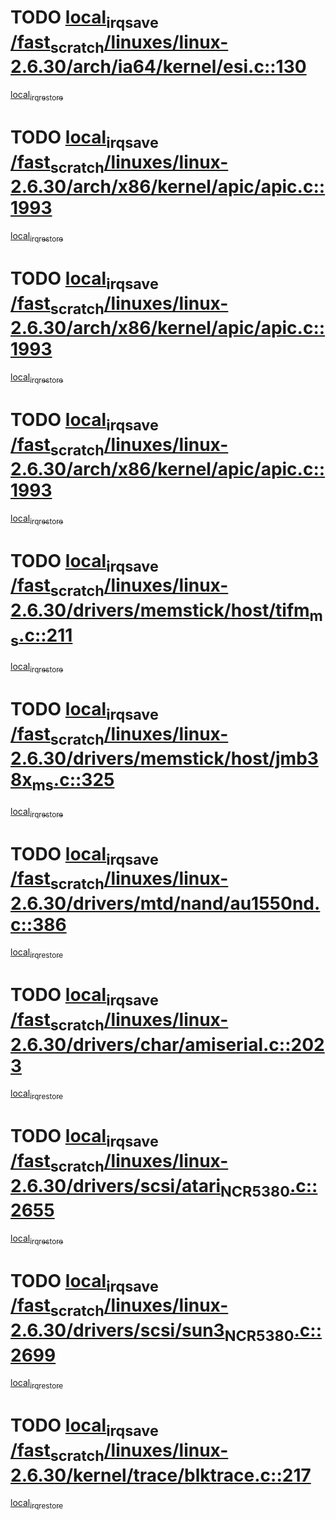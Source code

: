 * TODO [[view:/fast_scratch/linuxes/linux-2.6.30/arch/ia64/kernel/esi.c::face=ovl-face1::linb=130::colb=20::cole=25][local_irq_save /fast_scratch/linuxes/linux-2.6.30/arch/ia64/kernel/esi.c::130]]
[[view:/fast_scratch/linuxes/linux-2.6.30/arch/ia64/kernel/esi.c::face=ovl-face2::linb=143::colb=4::cole=10][local_irq_restore]]
* TODO [[view:/fast_scratch/linuxes/linux-2.6.30/arch/x86/kernel/apic/apic.c::face=ovl-face1::linb=1993::colb=16::cole=21][local_irq_save /fast_scratch/linuxes/linux-2.6.30/arch/x86/kernel/apic/apic.c::1993]]
[[view:/fast_scratch/linuxes/linux-2.6.30/arch/x86/kernel/apic/apic.c::face=ovl-face2::linb=1998::colb=3::cole=9][local_irq_restore]]
* TODO [[view:/fast_scratch/linuxes/linux-2.6.30/arch/x86/kernel/apic/apic.c::face=ovl-face1::linb=1993::colb=16::cole=21][local_irq_save /fast_scratch/linuxes/linux-2.6.30/arch/x86/kernel/apic/apic.c::1993]]
[[view:/fast_scratch/linuxes/linux-2.6.30/arch/x86/kernel/apic/apic.c::face=ovl-face2::linb=2005::colb=3::cole=9][local_irq_restore]]
* TODO [[view:/fast_scratch/linuxes/linux-2.6.30/arch/x86/kernel/apic/apic.c::face=ovl-face1::linb=1993::colb=16::cole=21][local_irq_save /fast_scratch/linuxes/linux-2.6.30/arch/x86/kernel/apic/apic.c::1993]]
[[view:/fast_scratch/linuxes/linux-2.6.30/arch/x86/kernel/apic/apic.c::face=ovl-face2::linb=2014::colb=2::cole=8][local_irq_restore]]
* TODO [[view:/fast_scratch/linuxes/linux-2.6.30/drivers/memstick/host/tifm_ms.c::face=ovl-face1::linb=211::colb=18::cole=23][local_irq_save /fast_scratch/linuxes/linux-2.6.30/drivers/memstick/host/tifm_ms.c::211]]
[[view:/fast_scratch/linuxes/linux-2.6.30/drivers/memstick/host/tifm_ms.c::face=ovl-face2::linb=250::colb=1::cole=7][local_irq_restore]]
* TODO [[view:/fast_scratch/linuxes/linux-2.6.30/drivers/memstick/host/jmb38x_ms.c::face=ovl-face1::linb=325::colb=18::cole=23][local_irq_save /fast_scratch/linuxes/linux-2.6.30/drivers/memstick/host/jmb38x_ms.c::325]]
[[view:/fast_scratch/linuxes/linux-2.6.30/drivers/memstick/host/jmb38x_ms.c::face=ovl-face2::linb=362::colb=1::cole=7][local_irq_restore]]
* TODO [[view:/fast_scratch/linuxes/linux-2.6.30/drivers/mtd/nand/au1550nd.c::face=ovl-face1::linb=386::colb=19::cole=24][local_irq_save /fast_scratch/linuxes/linux-2.6.30/drivers/mtd/nand/au1550nd.c::386]]
[[view:/fast_scratch/linuxes/linux-2.6.30/drivers/mtd/nand/au1550nd.c::face=ovl-face2::linb=411::colb=2::cole=8][local_irq_restore]]
* TODO [[view:/fast_scratch/linuxes/linux-2.6.30/drivers/char/amiserial.c::face=ovl-face1::linb=2023::colb=16::cole=21][local_irq_save /fast_scratch/linuxes/linux-2.6.30/drivers/char/amiserial.c::2023]]
[[view:/fast_scratch/linuxes/linux-2.6.30/drivers/char/amiserial.c::face=ovl-face2::linb=2062::colb=1::cole=7][local_irq_restore]]
* TODO [[view:/fast_scratch/linuxes/linux-2.6.30/drivers/scsi/atari_NCR5380.c::face=ovl-face1::linb=2655::colb=16::cole=21][local_irq_save /fast_scratch/linuxes/linux-2.6.30/drivers/scsi/atari_NCR5380.c::2655]]
[[view:/fast_scratch/linuxes/linux-2.6.30/drivers/scsi/atari_NCR5380.c::face=ovl-face2::linb=2708::colb=3::cole=9][local_irq_restore]]
* TODO [[view:/fast_scratch/linuxes/linux-2.6.30/drivers/scsi/sun3_NCR5380.c::face=ovl-face1::linb=2699::colb=19::cole=24][local_irq_save /fast_scratch/linuxes/linux-2.6.30/drivers/scsi/sun3_NCR5380.c::2699]]
[[view:/fast_scratch/linuxes/linux-2.6.30/drivers/scsi/sun3_NCR5380.c::face=ovl-face2::linb=2747::colb=3::cole=9][local_irq_restore]]
* TODO [[view:/fast_scratch/linuxes/linux-2.6.30/kernel/trace/blktrace.c::face=ovl-face1::linb=217::colb=16::cole=21][local_irq_save /fast_scratch/linuxes/linux-2.6.30/kernel/trace/blktrace.c::217]]
[[view:/fast_scratch/linuxes/linux-2.6.30/kernel/trace/blktrace.c::face=ovl-face2::linb=251::colb=3::cole=9][local_irq_restore]]
